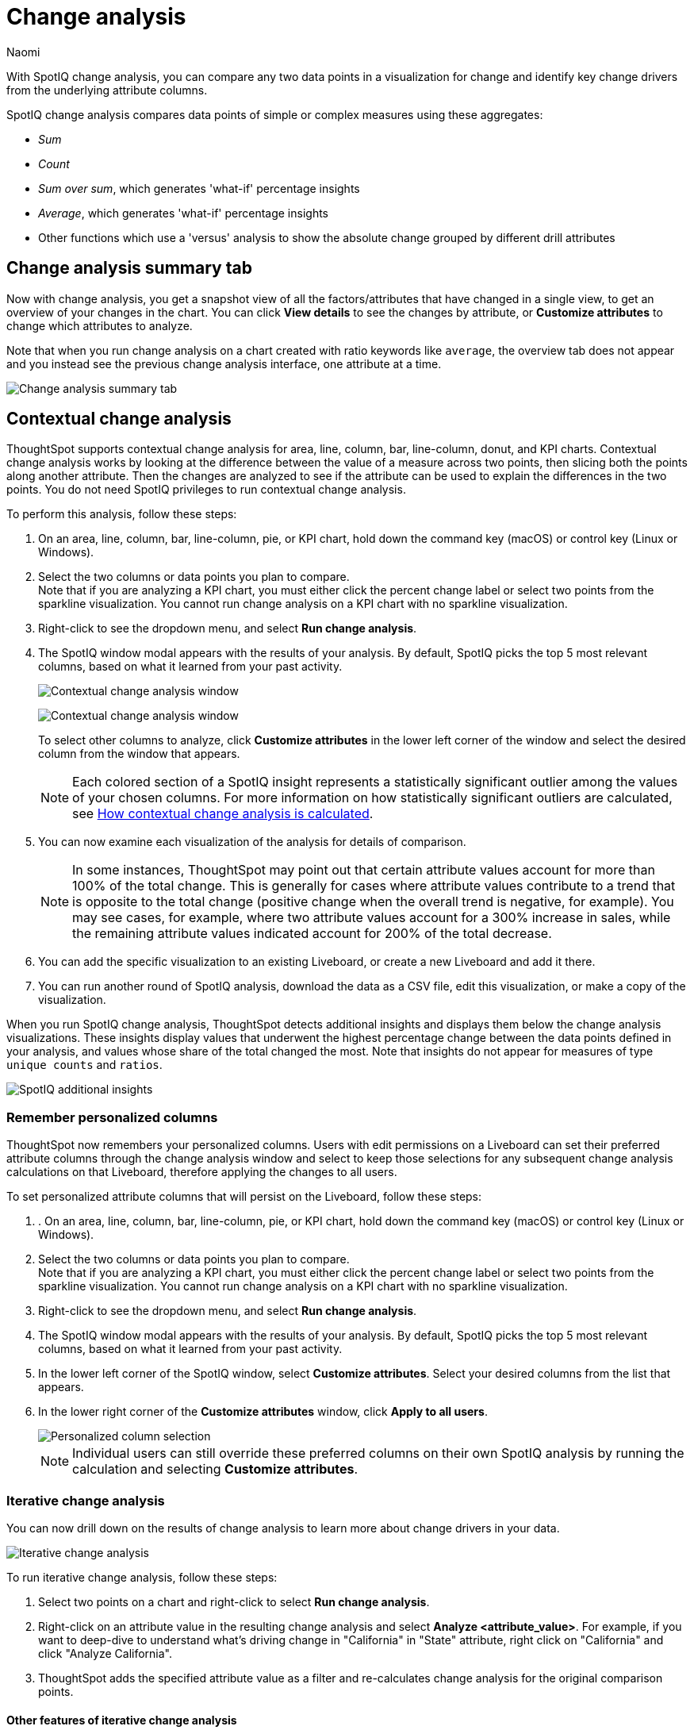 = Change analysis
:last_updated: 1/17/2024
:author: Naomi
:experimental:
:page-aliases: /spotiq/comparative-analysis.adoc, spotiq-comparative.adoc
:page-layout: default-cloud
:linkattrs:
:description: With SpotIQ change analysis, you can compare two data points for change and identify key change drivers from the underlying attribute columns
:jira: SCAL-175535, SCAL-175265, SCAL-172513, SCAL-141936, SCAL-147558, SCAL-176265, SCAL-178860, SCAL-201036, SCAL-201645, SCAL-205576, SCAL-207678, SCAL-235578, SCAL-248276, SCAL-257896

With SpotIQ change analysis, you can compare any two data points in a visualization for change and identify key change drivers from the underlying attribute columns.

SpotIQ change analysis compares data points of simple or complex measures using these aggregates:

* _Sum_
* _Count_
* _Sum over sum_, which generates 'what-if' percentage insights
* _Average_, which generates 'what-if' percentage insights
* Other functions which use a 'versus' analysis to show the absolute change grouped by different drill attributes

////
[#basic-change-analysis]
== Basic change analysis in SpotIQ

=== Change analysis for chart visualizations

ThoughtSpot supports change analysis for area, line, column, bar, line-column, donut, and KPI charts.
To perform this analysis, follow these steps:

. On an area, line, column, bar, line-column, pie, or KPI chart, hold down the command key (MacOS) or control key (Linux or Windows).
. Select the two columns or data points you plan to compare.
Here, we are comparing the results for the _San Francisco_ and _Atlanta_ stores. +
Note that if you are analyzing a KPI chart, you must either click the percent change label or select two points from the sparkline visualization. You cannot run change analysis on a KPI chart with no sparkline visualization.
. Select either of the columns or data points to see the dropdown menu, and select *SpotIQ analyze*.
+
image:comparative-analysis-1.png[Click and select SpotIQ Analyze]
. The SpotIQ window modal appears. Make sure that you select *Change analysis*.
. Select *Continue*.
. Select the columns for SpotIQ to compare.
By default, SpotIQ picks the most relevant columns, based on what it learned from your past activity.
. Optionally, <<advanced-change-analysis,customize the analysis parameters>>.
. Select *Analyze*.
////

[#change-analysis-summary]
== Change analysis summary tab

Now with change analysis, you get a snapshot view of all the factors/attributes that have changed in a single view, to get an overview of your changes in the chart. You can click *View details* to see the changes by attribute, or *Customize attributes* to change which attributes to analyze.

Note that when you run change analysis on a chart created with ratio keywords like `average`, the overview tab does not appear and you instead see the previous change analysis interface, one attribute at a time.

[.bordered]
image::summary-tab.png[Change analysis summary tab]


[#change-analysis-contextual]
== Contextual change analysis

ThoughtSpot supports contextual change analysis for area, line, column, bar, line-column, donut, and KPI charts. Contextual change analysis works by looking at the difference between the value of a measure across two points, then slicing both the points along another attribute. Then the changes are analyzed to see if the attribute can be used to explain the differences in the two points. You do not need SpotIQ privileges to run contextual change analysis.

To perform this analysis, follow these steps:

. On an area, line, column, bar, line-column, pie, or KPI chart, hold down the command key (macOS) or control key (Linux or Windows).
. Select the two columns or data points you plan to compare. +
Note that if you are analyzing a KPI chart, you must either click the percent change label or select two points from the sparkline visualization. You cannot run change analysis on a KPI chart with no sparkline visualization.

. Right-click to see the dropdown menu, and select *Run change analysis*.

. The SpotIQ window modal appears with the results of your analysis.
By default, SpotIQ picks the top 5 most relevant columns, based on what it learned from your past activity.
+
[.bordered]
image:change-analysis-attribute.png[Contextual change analysis window]
+
[.bordered]
image:change-analysis-insight.png[Contextual change analysis window]
+
To select other columns to analyze, click *Customize attributes* in the lower left corner of the window and select the desired column from the window that appears.
+
NOTE: Each colored section of a SpotIQ insight represents a statistically significant outlier among the values of your chosen columns. For more information on how statistically significant outliers are calculated, see <<z-score,How contextual change analysis is calculated>>.


. You can now examine each visualization of the analysis for details of comparison.
+
NOTE: In some instances, ThoughtSpot may point out that certain attribute values account for more than 100% of the total change. This is generally for cases where attribute values contribute to a trend that is opposite to the total change (positive change when the overall trend is negative, for example). You may see cases, for example, where two attribute values account for a 300% increase in sales, while the remaining attribute values indicated account for 200% of the total decrease.

. You can add the specific visualization to an existing Liveboard, or create a new Liveboard and add it there.

. You can run another round of SpotIQ analysis, download the data as a CSV file, edit this visualization, or make a copy of the visualization.

[#additional]
When you run SpotIQ change analysis, ThoughtSpot detects additional insights and displays them below the change analysis visualizations. These insights display values that underwent the highest percentage change between the data points defined in your analysis, and values whose share of the total changed the most. Note that insights do not appear for measures of type `unique counts` and `ratios`.

image::additional-insight.png[SpotIQ additional insights]

[#remember-personalized]
=== Remember personalized columns

ThoughtSpot now remembers your personalized columns. Users with edit permissions on a Liveboard can set their preferred attribute columns through the change analysis window and select to keep those selections for any subsequent change analysis calculations on that Liveboard, therefore applying the changes to all users.

To set personalized attribute columns that will persist on the Liveboard, follow these steps:

. . On an area, line, column, bar, line-column, pie, or KPI chart, hold down the command key (macOS) or control key (Linux or Windows).
. Select the two columns or data points you plan to compare. +
Note that if you are analyzing a KPI chart, you must either click the percent change label or select two points from the sparkline visualization. You cannot run change analysis on a KPI chart with no sparkline visualization.

. Right-click to see the dropdown menu, and select *Run change analysis*.

. The SpotIQ window modal appears with the results of your analysis.
By default, SpotIQ picks the top 5 most relevant columns, based on what it learned from your past activity.

. In the lower left corner of the SpotIQ window, select *Customize attributes*. Select your desired columns from the list that appears.

. In the lower right corner of the *Customize attributes* window, click *Apply to all users*.
+
image::personalized-column.png[Personalized column selection]
+
NOTE: Individual users can still override these preferred columns on their own SpotIQ analysis by running the calculation and selecting *Customize attributes*.

[#iterative]
=== Iterative change analysis

You can now drill down on the results of change analysis to learn more about change drivers in your data.
[.bordered]
image::change-analysis-iterative.png[Iterative change analysis]

To run iterative change analysis, follow these steps:

. Select two points on a chart and right-click to select *Run change analysis*.

. Right-click on an attribute value in the resulting change analysis and select *Analyze  <attribute_value>*. For example, if you want to deep-dive to understand what’s driving change in "California" in "State" attribute, right click on "California" and click "Analyze California".

. ThoughtSpot adds the specified attribute value as a filter and re-calculates change analysis for the original comparison points.

//NOTE: Iterative change analysis does not work on visualizations created with custom calendars.

==== Other features of iterative change analysis

In the upper-left section of the change analysis window, you use the image:undo-redo-reset.png[undo button,width="60"] button to do any of the following:

* *Undo*: Click the left-facing arrow to undo your last action.
* *Redo*: Click the downward-facing arrow and select *Redo* to redo the last action you undid.
* *Reset*: Click the downward-facing arrow and select *Reset* to revert all changes you made during your current session.

In the top section of the window, you can see the source and Answer name. Also, the iterative change analysis window provides AI-driven suggested attribute values to help encourage effective analysis.

// actually Early Access
[#natural]
=== Natural language narratives

ThoughtSpot generates insight narratives in natural language to summarize the data analyzed in SpotIQ. Admin users can enable natural language narratives by navigating to the Search and SpotIQ section of the Admin page and setting *Natural language narratives for SpotIQ change analysis* to *Enabled*. The narratives are generated by LLM, and appear above the charts created by SpotIQ.


////
[#advanced-change-analysis]
== Advanced change analysis in SpotIQ

ThoughtSpot ships with a number of comparative algorithms.
Using the *Advanced* option of SpotIQ, you can adjust the parameters of the analysis, or choose a different comparative algorithm for your data.

After selecting the relevant analysis columns, click *Customize parameters*.

Under *Select Algorithms*, select the name of the algorithm.
You may have several options available, or only a single one.
In this example, the only valid option is *Change Analysis*.

Under *Refine parameters for change*, adjust the options.
In this example, the algorithm parameters are *Maximum Difference Elements*, *Max Fraction*, *Min Abs Change Ratio*, and *Min Change Ratio*.

image::comparative-analysis-advanced-new.png[Comparative analysis advanced values]
////

[#z-score]
=== How contextual change analysis is calculated

In order to process different aggregations in the data, contextual change analysis is broken into three categories.

Type 1 - Simply decomposable:: A simply decomposable measure can be expressed as a disjoint union of finite measures. For example, measures having aggregation `SUM` or `COUNT`. `SUM(x + y) = SUM(x) + SUM(y)`.


Type 2 - Ratio of simply decomposable:: Measures in this type are ratios of measures from type 1. For example, measures of the form `AVERAGE` or `SUM/SUM`.

Type 3 - Unknowns:: Measures that are neither in type 1 nor in type 2 fall under this type. For example, `UNIQUE COUNT`, `SUM * SUM`.

==== Type 1 algorithm

We compare measurements at two different times for each attribute. Then, we calculate the upper and lower thresholds based on the most significant absolute changes between these two timestamps. Any change values lying outside the range of threshold values are marked as outliers.

We determine the upper and lower thresholds by looking at the top ten absolute changes. If the combined contribution of a measure at the first or second timestamp exceeds 50%, we stop iterating. The largest negative change becomes the lower threshold, while the smallest positive change becomes the upper threshold.

.Example 1
[.bordered]
image:jacket-example.png[Change analysis example]

In the example above, based on the absolute change values, the upper threshold is calculated as 708.09K, and the lower threshold value is calculated as -606.58K. Attribute values lying on or outside the threshold values are marked as outliers.

==== Type 2 algorithm

While working with rations, ThoughtSpot can’t perform the difference analysis as with the Type 1 algorithm. This limitation arises because ratio values become exceedingly large whenever the denominator approaches zero. To address this concern, we adopt an alternative approach: for each attribute value, we compute a hypothetical percentage change. This calculation determines the overall percentage change in the measured value assuming that specific value remained constant between the two reference points. A smaller hypothetical percentage change for an attribute value indicates that this value significantly contributes to explaining the overall change. This is because if that attribute had not changed, the overall change in the measure would have been smaller.

.Example 2
[.bordered]
image:burnished-example.png[Change analysis example 2]

For example, if we do change analysis on the average discount monthly for July 1998 and August 1998, the insight says that "burnished(Color)" is a significant change contributor. If the average discount for burnished(Color) had not changed, the increase would have been 0.56% instead of 7.23%. This means that the overall average profit increased by 7.23% from July 1998 to August 1998, but if we disregard the change in the average discount of burnished(Color), the overall average profit would have increased by just 0.56%.

==== Type 3 algorithm

We start by comparing measurements at two different times for each attribute. Next, we treat the changes as a normal distribution and calculate the values of upper and lower thresholds using the Z-score calculation. Any change values lying outside the range of threshold values are marked as outliers.

A Z-score represents the number of standard deviations from the mean a data point is. Z-scores are a way to compare results from a test to a "normal" population. The basic Z-score formula for a sample is: z = (x – μ) / σ where σ is the standard deviation, μ is the mean, x is the data value. Upper threshold is assigned as  μ + N * σ and lower threshold is assigned as  μ - N * σ. So any value with a Z-score less than or greater than N is an anomaly.

The minimum value of N is 2.0, which covers 95.45% of points in a normal distribution. The maximum is 5.0, which covers 99.99994% of points in a normal distribution. The value of N is decided according to the table provided below:

[options="header"]
|===
| Attribute Cardinality | Value of N

| \<= 100 | 2.0

| 500 | 2.69

| 2000 | 3.301

| 10000 | 4.0

| 50000 | 4.69

| >= 100000 | 5.0
|===

.Example 3
[.bordered]
image:ghost-example.png[Change analysis example type 3]

In the example above, based on the absolute change values, the upper threshold is calculated as 1.29 and the lower threshold is calculated as -3.26. Attribute values lying on or outside the threshold values are marked as outliers.



=== Limitations

* Change analysis is not supported on queries based on the "growth of" keyword.
* Change analysis is not supported on queries based on the "versus" keyword.
* Change analysis is not supported on certain complex formulas built upon group_* functions. For example, any calculations using functions such as sum(group_*) or sum(x) / group_* are not supported. However, simple functions that use only group_* are supported.

'''
> **Related information**
>
> * link:https://community.thoughtspot.com/customers/s/article/What-are-the-spotIQ-algorithms[What are the SpotIQ algorithms^]
> * xref:spotiq-best.adoc[Best practices]
> * xref:monitor.adoc[Monitor KPI]
> * xref:spotiq-custom.adoc[Custom SpotIQ analysis]
> * xref:spotiq-preferences.adoc[SpotIQ preferences]
> * xref:spotiq-feedback.adoc[Insight feedback]
